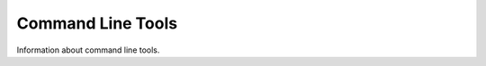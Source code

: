 .. _command:

====================
 Command Line Tools
====================

Information about command line tools.


